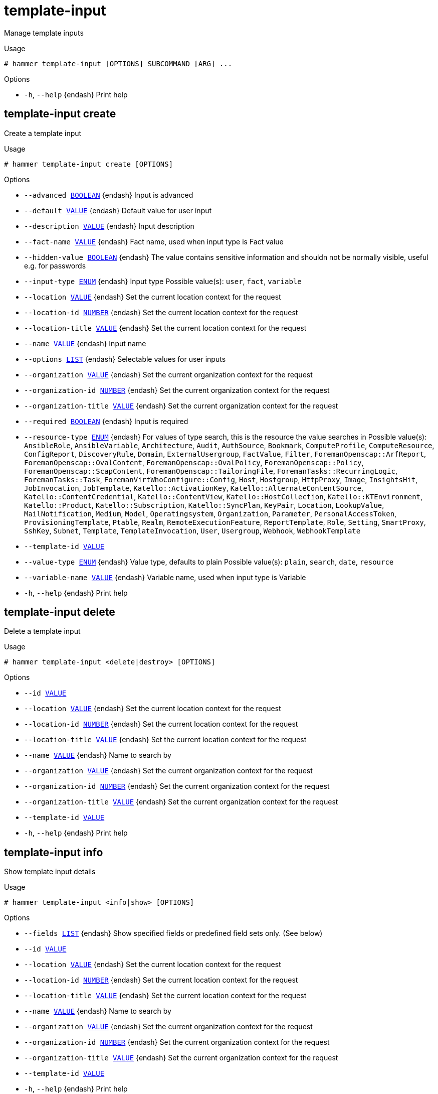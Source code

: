 [id="hammer-template-input"]
= template-input

Manage template inputs

.Usage
----
# hammer template-input [OPTIONS] SUBCOMMAND [ARG] ...
----



.Options
* `-h`, `--help` {endash} Print help



[id="hammer-template-input-create"]
== template-input create

Create a template input

.Usage
----
# hammer template-input create [OPTIONS]
----

.Options
* `--advanced xref:hammer-option-details-boolean[BOOLEAN]` {endash} Input is advanced
* `--default xref:hammer-option-details-value[VALUE]` {endash} Default value for user input
* `--description xref:hammer-option-details-value[VALUE]` {endash} Input description
* `--fact-name xref:hammer-option-details-value[VALUE]` {endash} Fact name, used when input type is Fact value
* `--hidden-value xref:hammer-option-details-boolean[BOOLEAN]` {endash} The value contains sensitive information and shouldn not be normally visible,
useful e.g. for passwords
* `--input-type xref:hammer-option-details-enum[ENUM]` {endash} Input type
Possible value(s): `user`, `fact`, `variable`
* `--location xref:hammer-option-details-value[VALUE]` {endash} Set the current location context for the request
* `--location-id xref:hammer-option-details-number[NUMBER]` {endash} Set the current location context for the request
* `--location-title xref:hammer-option-details-value[VALUE]` {endash} Set the current location context for the request
* `--name xref:hammer-option-details-value[VALUE]` {endash} Input name
* `--options xref:hammer-option-details-list[LIST]` {endash} Selectable values for user inputs
* `--organization xref:hammer-option-details-value[VALUE]` {endash} Set the current organization context for the request
* `--organization-id xref:hammer-option-details-number[NUMBER]` {endash} Set the current organization context for the request
* `--organization-title xref:hammer-option-details-value[VALUE]` {endash} Set the current organization context for the request
* `--required xref:hammer-option-details-boolean[BOOLEAN]` {endash} Input is required
* `--resource-type xref:hammer-option-details-enum[ENUM]` {endash} For values of type search, this is the resource the value searches in
Possible value(s): `AnsibleRole`, `AnsibleVariable`, `Architecture`, `Audit`,
`AuthSource`, `Bookmark`, `ComputeProfile`, `ComputeResource`, `ConfigReport`,
`DiscoveryRule`, `Domain`, `ExternalUsergroup`, `FactValue`, `Filter`,
`ForemanOpenscap::ArfReport`, `ForemanOpenscap::OvalContent`,
`ForemanOpenscap::OvalPolicy`, `ForemanOpenscap::Policy`,
`ForemanOpenscap::ScapContent`, `ForemanOpenscap::TailoringFile`,
`ForemanTasks::RecurringLogic`, `ForemanTasks::Task`,
`ForemanVirtWhoConfigure::Config`, `Host`, `Hostgroup`, `HttpProxy`, `Image`,
`InsightsHit`, `JobInvocation`, `JobTemplate`, `Katello::ActivationKey`,
`Katello::AlternateContentSource`, `Katello::ContentCredential`,
`Katello::ContentView`, `Katello::HostCollection`, `Katello::KTEnvironment`,
`Katello::Product`, `Katello::Subscription`, `Katello::SyncPlan`, `KeyPair`,
`Location`, `LookupValue`, `MailNotification`, `Medium`, `Model`,
`Operatingsystem`, `Organization`, `Parameter`, `PersonalAccessToken`,
`ProvisioningTemplate`, `Ptable`, `Realm`, `RemoteExecutionFeature`,
`ReportTemplate`, `Role`, `Setting`, `SmartProxy`, `SshKey`, `Subnet`,
`Template`, `TemplateInvocation`, `User`, `Usergroup`, `Webhook`,
`WebhookTemplate`
* `--template-id xref:hammer-option-details-value[VALUE]`
* `--value-type xref:hammer-option-details-enum[ENUM]` {endash} Value type, defaults to plain
Possible value(s): `plain`, `search`, `date`, `resource`
* `--variable-name xref:hammer-option-details-value[VALUE]` {endash} Variable name, used when input type is Variable
* `-h`, `--help` {endash} Print help


[id="hammer-template-input-delete"]
== template-input delete

Delete a template input

.Usage
----
# hammer template-input <delete|destroy> [OPTIONS]
----

.Options
* `--id xref:hammer-option-details-value[VALUE]`
* `--location xref:hammer-option-details-value[VALUE]` {endash} Set the current location context for the request
* `--location-id xref:hammer-option-details-number[NUMBER]` {endash} Set the current location context for the request
* `--location-title xref:hammer-option-details-value[VALUE]` {endash} Set the current location context for the request
* `--name xref:hammer-option-details-value[VALUE]` {endash} Name to search by
* `--organization xref:hammer-option-details-value[VALUE]` {endash} Set the current organization context for the request
* `--organization-id xref:hammer-option-details-number[NUMBER]` {endash} Set the current organization context for the request
* `--organization-title xref:hammer-option-details-value[VALUE]` {endash} Set the current organization context for the request
* `--template-id xref:hammer-option-details-value[VALUE]`
* `-h`, `--help` {endash} Print help


[id="hammer-template-input-info"]
== template-input info

Show template input details

.Usage
----
# hammer template-input <info|show> [OPTIONS]
----

.Options
* `--fields xref:hammer-option-details-list[LIST]` {endash} Show specified fields or predefined field sets only. (See below)
* `--id xref:hammer-option-details-value[VALUE]`
* `--location xref:hammer-option-details-value[VALUE]` {endash} Set the current location context for the request
* `--location-id xref:hammer-option-details-number[NUMBER]` {endash} Set the current location context for the request
* `--location-title xref:hammer-option-details-value[VALUE]` {endash} Set the current location context for the request
* `--name xref:hammer-option-details-value[VALUE]` {endash} Name to search by
* `--organization xref:hammer-option-details-value[VALUE]` {endash} Set the current organization context for the request
* `--organization-id xref:hammer-option-details-number[NUMBER]` {endash} Set the current organization context for the request
* `--organization-title xref:hammer-option-details-value[VALUE]` {endash} Set the current organization context for the request
* `--template-id xref:hammer-option-details-value[VALUE]`
* `-h`, `--help` {endash} Print help

.Predefined field sets
|===
| FIELDS                | ALL | DEFAULT | THIN

| Id                    | x   | x       | x
| Name                  | x   | x       | x
| Input type            | x   | x       |
| Fact name             | x   | x       |
| Variable name         | x   | x       |
| Puppet parameter name | x   | x       |
| Options               | x   | x       |
| Default value         | x   | x       |
|===


[id="hammer-template-input-list"]
== template-input list

List template inputs

.Usage
----
# hammer template-input <list|index> [OPTIONS]
----

.Options
* `--fields xref:hammer-option-details-list[LIST]` {endash} Show specified fields or predefined field sets only. (See below)
* `--location xref:hammer-option-details-value[VALUE]` {endash} Set the current location context for the request
* `--location-id xref:hammer-option-details-number[NUMBER]` {endash} Set the current location context for the request
* `--location-title xref:hammer-option-details-value[VALUE]` {endash} Set the current location context for the request
* `--order xref:hammer-option-details-value[VALUE]` {endash} Sort and order by a searchable field, e.g. `<field> DESC`
* `--organization xref:hammer-option-details-value[VALUE]` {endash} Set the current organization context for the request
* `--organization-id xref:hammer-option-details-number[NUMBER]` {endash} Set the current organization context for the request
* `--organization-title xref:hammer-option-details-value[VALUE]` {endash} Set the current organization context for the request
* `--page xref:hammer-option-details-number[NUMBER]` {endash} Page number, starting at 1
* `--per-page xref:hammer-option-details-value[VALUE]` {endash} Number of results per page to return, `all` to return all results
* `--search xref:hammer-option-details-value[VALUE]` {endash} Filter results
* `--template-id xref:hammer-option-details-value[VALUE]`
* `-h`, `--help` {endash} Print help

.Predefined field sets
|===
| FIELDS     | ALL | DEFAULT | THIN

| Id         | x   | x       | x
| Name       | x   | x       | x
| Input type | x   | x       |
|===

.Search / Order fields
* `id` {endash} integer
* `input_type` {endash} string
* `name` {endash} string

[id="hammer-template-input-update"]
== template-input update

Update a template input

.Usage
----
# hammer template-input update [OPTIONS]
----

.Options
* `--advanced xref:hammer-option-details-boolean[BOOLEAN]` {endash} Input is advanced
* `--default xref:hammer-option-details-value[VALUE]` {endash} Default value for user input
* `--description xref:hammer-option-details-value[VALUE]` {endash} Input description
* `--fact-name xref:hammer-option-details-value[VALUE]` {endash} Fact name, used when input type is Fact value
* `--hidden-value xref:hammer-option-details-boolean[BOOLEAN]` {endash} The value contains sensitive information and shouldn not be normally visible,
useful e.g. for passwords
* `--id xref:hammer-option-details-value[VALUE]`
* `--input-type xref:hammer-option-details-enum[ENUM]` {endash} Input type
Possible value(s): `user`, `fact`, `variable`
* `--location xref:hammer-option-details-value[VALUE]` {endash} Set the current location context for the request
* `--location-id xref:hammer-option-details-number[NUMBER]` {endash} Set the current location context for the request
* `--location-title xref:hammer-option-details-value[VALUE]` {endash} Set the current location context for the request
* `--name xref:hammer-option-details-value[VALUE]` {endash} Input name
* `--new-name xref:hammer-option-details-value[VALUE]` {endash} Input name
* `--options xref:hammer-option-details-list[LIST]` {endash} Selectable values for user inputs
* `--organization xref:hammer-option-details-value[VALUE]` {endash} Set the current organization context for the request
* `--organization-id xref:hammer-option-details-number[NUMBER]` {endash} Set the current organization context for the request
* `--organization-title xref:hammer-option-details-value[VALUE]` {endash} Set the current organization context for the request
* `--required xref:hammer-option-details-boolean[BOOLEAN]` {endash} Input is required
* `--resource-type xref:hammer-option-details-enum[ENUM]` {endash} For values of type search, this is the resource the value searches in
Possible value(s): `AnsibleRole`, `AnsibleVariable`, `Architecture`, `Audit`,
`AuthSource`, `Bookmark`, `ComputeProfile`, `ComputeResource`, `ConfigReport`,
`DiscoveryRule`, `Domain`, `ExternalUsergroup`, `FactValue`, `Filter`,
`ForemanOpenscap::ArfReport`, `ForemanOpenscap::OvalContent`,
`ForemanOpenscap::OvalPolicy`, `ForemanOpenscap::Policy`,
`ForemanOpenscap::ScapContent`, `ForemanOpenscap::TailoringFile`,
`ForemanTasks::RecurringLogic`, `ForemanTasks::Task`,
`ForemanVirtWhoConfigure::Config`, `Host`, `Hostgroup`, `HttpProxy`, `Image`,
`InsightsHit`, `JobInvocation`, `JobTemplate`, `Katello::ActivationKey`,
`Katello::AlternateContentSource`, `Katello::ContentCredential`,
`Katello::ContentView`, `Katello::HostCollection`, `Katello::KTEnvironment`,
`Katello::Product`, `Katello::Subscription`, `Katello::SyncPlan`, `KeyPair`,
`Location`, `LookupValue`, `MailNotification`, `Medium`, `Model`,
`Operatingsystem`, `Organization`, `Parameter`, `PersonalAccessToken`,
`ProvisioningTemplate`, `Ptable`, `Realm`, `RemoteExecutionFeature`,
`ReportTemplate`, `Role`, `Setting`, `SmartProxy`, `SshKey`, `Subnet`,
`Template`, `TemplateInvocation`, `User`, `Usergroup`, `Webhook`,
`WebhookTemplate`
* `--template-id xref:hammer-option-details-value[VALUE]`
* `--value-type xref:hammer-option-details-enum[ENUM]` {endash} Value type, defaults to plain
Possible value(s): `plain`, `search`, `date`, `resource`
* `--variable-name xref:hammer-option-details-value[VALUE]` {endash} Variable name, used when input type is Variable
* `-h`, `--help` {endash} Print help


